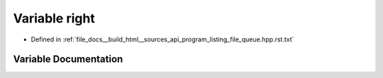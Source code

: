 .. _exhale_variable_program__listing__file__queue_8hpp_8rst_8txt_1a6307a8fb57324c26d422ee3c7e7b9698:

Variable right
==============

- Defined in :ref:`file_docs__build_html__sources_api_program_listing_file_queue.hpp.rst.txt`


Variable Documentation
----------------------


.. doxygenvariable:: right
